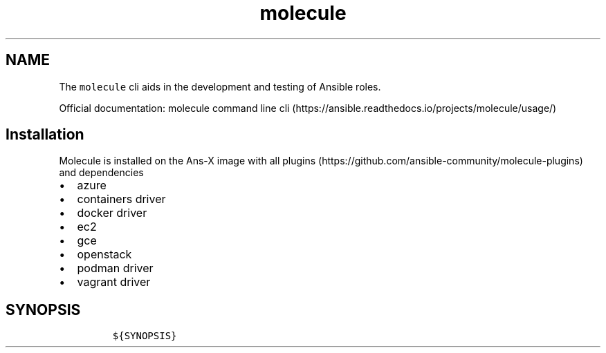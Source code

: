 .\" Automatically generated by Pandoc 2.17.1.1
.\"
.\" Define V font for inline verbatim, using C font in formats
.\" that render this, and otherwise B font.
.ie "\f[CB]x\f[]"x" \{\
. ftr V B
. ftr VI BI
. ftr VB B
. ftr VBI BI
.\}
.el \{\
. ftr V CR
. ftr VI CI
. ftr VB CB
. ftr VBI CBI
.\}
.TH "molecule" "1" "" "Version Latest" "Test Ansible roles"
.hy
.SH NAME
.PP
The \f[V]molecule\f[R] cli aids in the development and testing of
Ansible roles.
.PP
Official documentation: molecule command line
cli (https://ansible.readthedocs.io/projects/molecule/usage/)
.SH Installation
.PP
Molecule is installed on the Ans-X image with all
plugins (https://github.com/ansible-community/molecule-plugins) and
dependencies
.IP \[bu] 2
azure
.IP \[bu] 2
containers driver
.IP \[bu] 2
docker driver
.IP \[bu] 2
ec2
.IP \[bu] 2
gce
.IP \[bu] 2
openstack
.IP \[bu] 2
podman driver
.IP \[bu] 2
vagrant driver
.SH SYNOPSIS
.IP
.nf
\f[C]
${SYNOPSIS}
\f[R]
.fi
